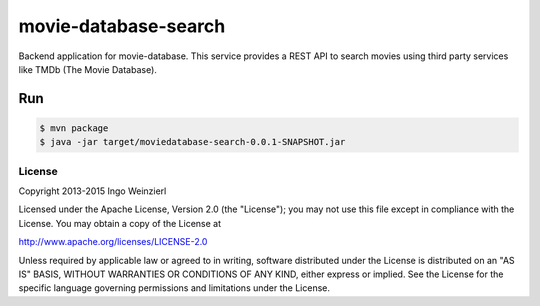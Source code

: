 =====================
movie-database-search
=====================

.. image:: https://travis-ci.org/iweinzierl/movie-database-search.svg?branch=master
   :target: https://travis-ci.org/iweinzierl/movie-database-search
   :alt: Build Status

Backend application for movie-database. This service provides a REST API to search movies using third party services
like TMDb (The Movie Database).

Run
---
.. code-block:: bash

   $ mvn package
   $ java -jar target/moviedatabase-search-0.0.1-SNAPSHOT.jar


License
=======

Copyright 2013-2015 Ingo Weinzierl

Licensed under the Apache License, Version 2.0 (the "License"); you may not use this file except in compliance with the License. You may obtain a copy of the License at

http://www.apache.org/licenses/LICENSE-2.0

Unless required by applicable law or agreed to in writing, software distributed under the License is distributed on an "AS IS" BASIS, WITHOUT WARRANTIES OR CONDITIONS OF ANY KIND, either express or implied. See the License for the specific language governing permissions and limitations under the License.
